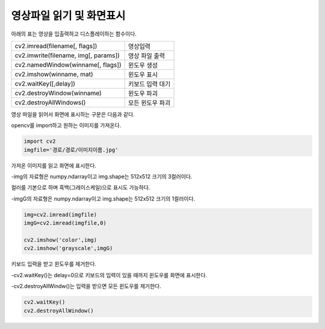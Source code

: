 ===========================
 영상파일 읽기 및 화면표시
===========================

아래의 표는 영상을 입출력하고 디스플레이하는 함수이다.

.. list-table::
    
    * - cv2.imread(filename[, flags])
      - 영상입력
    * - cv2.imwrite(filename, img[, params])
      - 영상 파일 출력
    * - cv2.namedWindow(winname[, flags])
      - 윈도우 생성
    * - cv2.imshow(winname, mat)
      - 윈도우 표시
    * - cv2.waitKey([,delay])
      - 키보드 입력 대기
    * - cv2.destroyWindow(winname)
      - 윈도우 파괴
    * - cv2.destroyAllWindows()
      - 모든 윈도우 파괴
      
영상 파일을 읽어서 화면에 표시하는 구문은 다음과 같다.

opencv를 import하고 원하는 이미지를 가져온다.

.. code::

    import cv2
    imgfile='경로/경로/이미지이름.jpg'
    
가져온 이미지를 읽고 화면에 표시한다.

-img의 자료형은 numpy.ndarray이고 img.shape는 512x512 크기의 3컬러이다.

컬러를 기본으로 하며 흑백(그레이스케일)으로 표시도 가능하다.
    
-imgG의 자료형은 numpy.ndarray이고 img.shape는 512x512 크기의 1컬러이다.

.. code::

    img=cv2.imread(imgfile)
    imgG=cv2.imread(imgfile,0)
    
    cv2.imshow('color',img)
    cv2.imshow('grayscale',imgG)
    
키보드 입력을 받고 윈도우를 제거한다.

-cv2.waitKey()는 delay=0으로 키보드의 입력이 있을 때까지 윈도우를 화면에 표시한다.

-cv2.destroyAllWindw()는 입력을 받으면 모든 윈도우를 제거한다.

.. code::

    cv2.waitKey()
    cv2.destroyAllWindow()
    
    
